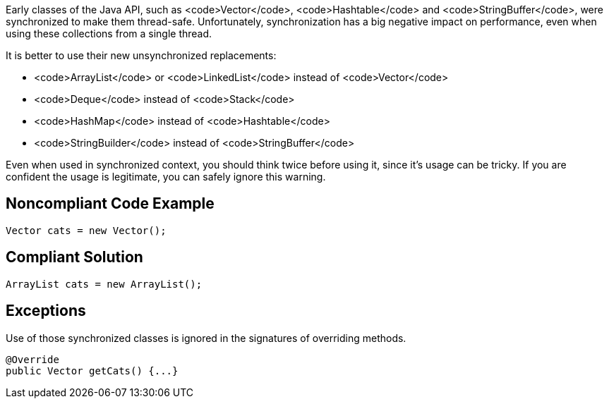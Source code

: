 Early classes of the Java API, such as <code>Vector</code>, <code>Hashtable</code> and <code>StringBuffer</code>, were synchronized to make them thread-safe. Unfortunately, synchronization has a big negative impact on performance, even when using these collections from a single thread.

It is better to use their new unsynchronized replacements:

* <code>ArrayList</code> or <code>LinkedList</code> instead of <code>Vector</code>
* <code>Deque</code> instead of <code>Stack</code>
* <code>HashMap</code> instead of <code>Hashtable</code>
* <code>StringBuilder</code> instead of <code>StringBuffer</code>

Even when used in synchronized context, you should think twice before using it, since it's usage can be tricky. If you are confident the usage is legitimate, you can safely ignore this warning.


== Noncompliant Code Example

----
Vector cats = new Vector(); 
----


== Compliant Solution

----
ArrayList cats = new ArrayList();
----


== Exceptions

Use of those synchronized classes is ignored in the signatures of overriding methods.

----
@Override
public Vector getCats() {...}
----

